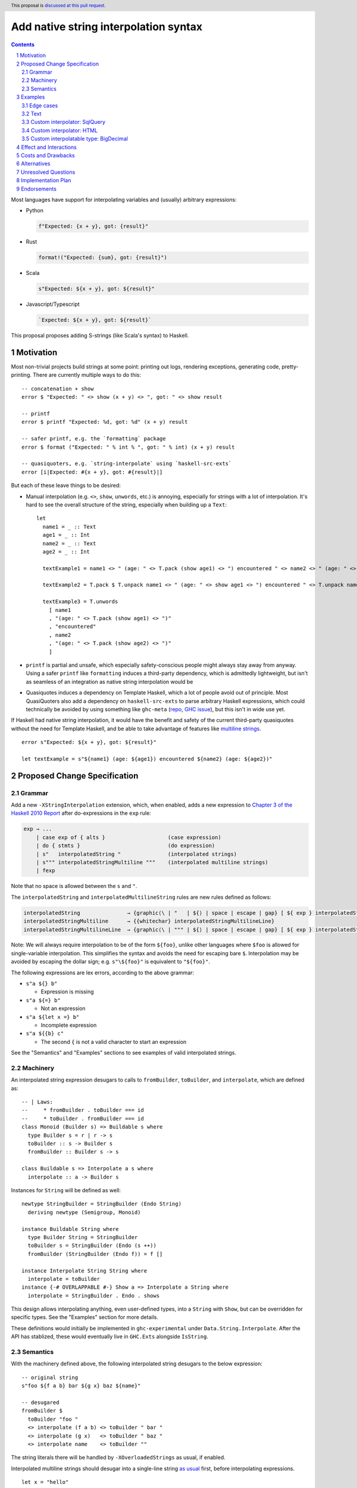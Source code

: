 Add native string interpolation syntax
======================================

.. author:: Brandon Chinn
.. date-accepted:: Leave blank. This will be filled in when the proposal is accepted.
.. ticket-url:: Leave blank. This will eventually be filled with the
                ticket URL which will track the progress of the
                implementation of the feature.
.. implemented:: Leave blank. This will be filled in with the first GHC version which
                 implements the described feature.
.. highlight:: haskell
.. header:: This proposal is `discussed at this pull request <https://github.com/ghc-proposals/ghc-proposals/pull/570>`_.
.. sectnum::
.. contents::

Most languages have support for interpolating variables and (usually) arbitrary expressions:

* Python

  .. code-block:: python

    f"Expected: {x + y}, got: {result}"

* Rust

  .. code-block:: rust

    format!("Expected: {sum}, got: {result}")

* Scala

  .. code-block:: scala

    s"Expected: ${x + y}, got: ${result}"

* Javascript/Typescript

  .. code-block:: javascript

    `Expected: ${x + y}, got: ${result}`

This proposal proposes adding S-strings (like Scala's syntax) to Haskell.

Motivation
----------

Most non-trivial projects build strings at some point: printing out logs, rendering exceptions, generating code, pretty-printing. There are currently multiple ways to do this:
::

  -- concatenation + show
  error $ "Expected: " <> show (x + y) <> ", got: " <> show result

  -- printf
  error $ printf "Expected: %d, got: %d" (x + y) result

  -- safer printf, e.g. the `formatting` package
  error $ format ("Expected: " % int % ", got: " % int) (x + y) result

  -- quasiquoters, e.g. `string-interpolate` using `haskell-src-exts`
  error [i|Expected: #{x + y}, got: #{result}|]

But each of these leave things to be desired:

* Manual interpolation (e.g. ``<>``, ``show``, ``unwords``, etc.) is annoying, especially for strings with a lot of interpolation. It's hard to see the overall structure of the string, especially when building up a ``Text``:
  ::

    let
      name1 = _ :: Text
      age1 = _ :: Int
      name2 = _ :: Text
      age2 = _ :: Int

      textExample1 = name1 <> " (age: " <> T.pack (show age1) <> ") encountered " <> name2 <> " (age: " <> T.pack (show age2) <> ")"

      textExample2 = T.pack $ T.unpack name1 <> " (age: " <> show age1 <> ") encountered " <> T.unpack name2 <> " (age: " <> show age2 <> ")"

      textExample3 = T.unwords
        [ name1
        , "(age: " <> T.pack (show age1) <> ")"
        , "encountered"
        , name2
        , "(age: " <> T.pack (show age2) <> ")"
        ]

* ``printf`` is partial and unsafe, which especially safety-conscious people might always stay away from anyway. Using a safer ``printf`` like ``formatting`` induces a third-party dependency, which is admittedly lightweight, but isn't as seamless of an integration as native string interpolation would be

* Quasiquotes induces a dependency on Template Haskell, which a lot of people avoid out of principle. Most QuasiQuoters also add a dependency on ``haskell-src-exts`` to parse arbitrary Haskell expressions, which could technically be avoided by using something like ``ghc-meta`` (`repo <https://github.com/noughtmare/ghc-meta>`_, `GHC issue <https://gitlab.haskell.org/ghc/ghc/-/issues/20862>`_), but this isn't in wide use yet.

If Haskell had native string interpolation, it would have the benefit and safety of the current third-party quasiquotes without the need for Template Haskell, and be able to take advantage of features like `multiline strings <https://github.com/ghc-proposals/ghc-proposals/pull/569>`_.
::

  error s"Expected: ${x + y}, got: ${result}"

  let textExample = s"${name1} (age: ${age1}) encountered ${name2} (age: ${age2})"

Proposed Change Specification
-----------------------------

Grammar
~~~~~~~

Add a new ``-XStringInterpolation`` extension, which, when enabled, adds a new expression to `Chapter 3 of the Haskell 2010 Report <https://www.haskell.org/onlinereport/haskell2010/haskellch3.html#x8-220003>`_ after do-expressions in the ``exp`` rule:

.. code-block:: abnf

  exp → ...
      | case exp of { alts }                    (case expression)
      | do { stmts }                            (do expression)
      | s"   interpolatedString "               (interpolated strings)
      | s""" interpolatedStringMultiline """    (interpolated multiline strings)
      | fexp

Note that no space is allowed between the ``s`` and ``"``.

The ``interpolatedString`` and ``interpolatedMultilineString`` rules are new rules defined as follows:

.. code-block:: abnf

  interpolatedString               → {graphic⟨\ | "   | ${⟩ | space | escape | gap} [ ${ exp } interpolatedString ]
  interpolatedStringMultiline      → {{whitechar} interpolatedStringMultilineLine}
  interpolatedStringMultilineLine  → {graphic⟨\ | """ | ${⟩ | space | escape | gap} [ ${ exp } interpolatedStringMultilineLine ]

Note: We will always require interpolation to be of the form ``${foo}``, unlike other languages where ``$foo`` is allowed for single-variable interpolation. This simplifies the syntax and avoids the need for escaping bare ``$``. Interpolation may be avoided by escaping the dollar sign; e.g. ``s"\${foo}"`` is equivalent to ``"${foo}"``.

The following expressions are lex errors, according to the above grammar:

* ``s"a ${} b"``

  * Expression is missing

* ``s"a ${=} b"``

  * Not an expression

* ``s"a ${let x =} b"``

  * Incomplete expression

* ``s"a ${{b} c"``

  * The second ``{`` is not a valid character to start an expression

See the "Semantics" and "Examples" sections to see examples of valid interpolated strings.

Machinery
~~~~~~~~~

An interpolated string expression desugars to calls to ``fromBuilder``, ``toBuilder``, and ``interpolate``, which are defined as:

::

  -- | Laws:
  --     * fromBuilder . toBuilder === id
  --     * toBuilder . fromBuilder === id
  class Monoid (Builder s) => Buildable s where
    type Builder s = r | r -> s
    toBuilder :: s -> Builder s
    fromBuilder :: Builder s -> s

  class Buildable s => Interpolate a s where
    interpolate :: a -> Builder s

Instances for ``String`` will be defined as well:

::

  newtype StringBuilder = StringBuilder (Endo String)
    deriving newtype (Semigroup, Monoid)

  instance Buildable String where
    type Builder String = StringBuilder
    toBuilder s = StringBuilder (Endo (s ++))
    fromBuilder (StringBuilder (Endo f)) = f []

  instance Interpolate String String where
    interpolate = toBuilder
  instance {-# OVERLAPPABLE #-} Show a => Interpolate a String where
    interpolate = StringBuilder . Endo . shows

This design allows interpolating anything, even user-defined types, into a ``String`` with ``Show``, but can be overridden for specific types. See the "Examples" section for more details.

These definitions would initially be implemented in ``ghc-experimental`` under ``Data.String.Interpolate``. After the API has stablized, these would eventually live in ``GHC.Exts`` alongside ``IsString``.

Semantics
~~~~~~~~~

With the machinery defined above, the following interpolated string desugars to the below expression:

::

  -- original string
  s"foo ${f a b} bar ${g x} baz ${name}"

  -- desugared
  fromBuilder $
    toBuilder "foo "
    <> interpolate (f a b) <> toBuilder " bar "
    <> interpolate (g x)   <> toBuilder " baz "
    <> interpolate name    <> toBuilder ""

The string literals there will be handled by ``-XOverloadedStrings`` as usual, if enabled.

Interpolated multiline strings should desugar into a single-line string `as usual <https://github.com/brandonchinn178/ghc-proposals/blob/master/proposals/0569-multiline-strings.rst>`_ first, before interpolating expressions.

::

  let x = "hello"

  -- original string
  let str0 =
        s"""
        ${x} world
        world ${x}
        ${x} world
        """

  -- resolve multiline string
  let str1 = s"${x} world\nworld ${x}\n${x} world"

  -- resolve interpolation
  let str2 = "hello world\nworld hello\nhello world"

Examples
--------

Examples were tested with `this gist <https://gist.github.com/brandonchinn178/4d35ed189d7018ca34535ac85442790b>`_ (after desugaring the string interpolation).

Edge cases
~~~~~~~~~~

The following interpolated string expressions are also valid:

::

  let x = "hello"

  -- nested string interpolation
  s"a ${x ++ s" world ${x}"} b" == "a hello world hello b"

  -- seemingly duplicated closing bracket is valid, as the first one closes the expression
  -- and the second is a character in the string literal
  s"${x}} world" == "hello} world"

  -- inline type annotation
  s"a ${1 :: Int} b" == "a 1 b"

Text
~~~~

These instances will be provided in ``Data.Text``. This adds a dependency on ``ghc-experimental``, but IMO it should be fine, since ``ghc-experimental`` is a boot library. If the ``text`` maintainers are not okay with that, we could also hide it behind a Cabal flag.

::

  instance Buildable Text where
    type Builder Text = Text.Builder
    toBuilder = Text.Builder.fromText
    fromBuilder = Text.Lazy.toStrict . Text.Builder.toLazyText

  instance Interpolate Text Text where
    interpolate = toBuilder
  instance {-# OVERLAPPABLE #-} Show a => Interpolate a Text where
    interpolate = interpolate . show

  instance Interpolate String Text where
    interpolate = interpolate . Text.pack
  instance Interpolate Text String where
    interpolate = interpolate . Text.unpack

This is fairly similar to String, with one addition: we also need to define ``Interpolate`` for interpolating between String and Text. Text would probably also be the one to implement interpolation with ByteString, as Text depends on ByteString, not vice versa.

Similar instances can also be implemented for lazy Text.

Custom interpolator: SqlQuery
~~~~~~~~~~~~~~~~~~~~~~~~~~~~~

Imagine a library implements a ``SqlQuery`` type like:

::

  data SqlQuery = SqlQuery
    { sqlText :: Text
    , sqlValues :: [SqlValue]
    }
    deriving (Show, Eq)

  instance IsString SqlQuery where
    fromString s = SqlQuery{sqlText = Text.pack s, sqlValues = []}
  instance Semigroup SqlQuery where
    q1 <> q2 =
      SqlQuery
        { sqlText = sqlText q1 <> sqlText q2
        , sqlValues = sqlValues q1 <> sqlValues q2
        }
  instance Monoid SqlQuery where
    mempty =
      SqlQuery
        { sqlText = ""
        , sqlValues = []
        }

  data SqlValue
    = SqlText Text
    | SqlInt Int
    deriving (Show)

That library could define the following instances:

::

  newtype SqlQueryBuilder = SqlQueryBuilder (Endo SqlQuery)
    deriving newtype (Semigroup, Monoid)

  instance Buildable SqlQuery where
    type Builder SqlQuery = SqlQueryBuilder
    toBuilder q = SqlQueryBuilder (Endo (q <>))
    fromBuilder (SqlQueryBuilder (Endo f)) = f mempty

  instance Interpolate SqlQuery SqlQuery where
    interpolate = toBuilder
  instance Interpolate Text SqlQuery where
    interpolate s = toBuilder SqlQuery{sqlText = "?", sqlValues = [SqlText s]}
  instance Interpolate String SqlQuery where
    interpolate = interpolate . Text.pack
  instance Interpolate Int SqlQuery where
    interpolate x = toBuilder SqlQuery{sqlText = "?", sqlValues = [SqlInt x]}

And gain access to safe string interpolation without SQL injection:

::

  let age = 10 :: Int
  let name = "Robert'); DROP TABLE Students;--" :: String

  s"SELECT * FROM tab WHERE age = ${age} AND name ILIKE ${name}"
    == SqlQuery
        { sqlText = "SELECT * FROM tab WHERE age = ? AND name ILIKE ?"
        , sqlValues = [SqlInt 10,SqlText "Robert'); DROP TABLE Students;--"]
        }

  let
    -- e.g. from user input
    isAdult = True
    nameFilter = SqlText "A%"

    -- build where clause
    whereClauses =
      concat
        [ ["age > 18" | isAdult]
        , [s"name ILIKE ${nameFilter}"]
        ]
    conjoin cs = mconcat $ intersperse " AND " (cs :: [SqlQuery])

  s"SELECT * FROM tab WHERE ${conjoin whereClauses}"
    == SqlQuery
        { sqlText = "SELECT * FROM tab WHERE age > 18 AND name ILIKE ?"
        , sqlValues = [SqlText "A%"]
        }

Custom interpolator: HTML
~~~~~~~~~~~~~~~~~~~~~~~~~

Imagine a library implements a new ``Html`` type like:

::

  newtype Html = Html Text
    deriving newtype (Show, IsString, Semigroup, Monoid)

  escapeHtml :: Text -> Text
  escapeHtml = Text.replace "<" "&lt;" . Text.replace ">" "&gt;"

  newtype RawHtml = RawHtml {unRawHtml :: Text}

That library could define the following instances:

::

  newtype HtmlBuilder = HtmlBuilder (Endo Html)
    deriving newtype (Semigroup, Monoid)

  instance Buildable Html where
    type Builder Html = HtmlBuilder
    toBuilder s = HtmlBuilder (Endo (s <>))
    fromBuilder (HtmlBuilder (Endo f)) = f mempty

  instance Interpolate String Html where
    interpolate = interpolate . Text.pack
  instance Interpolate Text Html where
    interpolate = toBuilder . Html . escapeHtml
  instance Interpolate RawHtml Html where
    interpolate = toBuilder . Html . unRawHtml
  instance {-# OVERLAPPABLE #-} Show a => Interpolate a Html where
    interpolate = interpolate . show

And gain access to safe string interpolation with HTML escaping by default:

::

  let title = "Why is 1 > 0?" :: Text
  let body = "<p>Hello world</p>" :: Text

  s"<h1>${title}</h1>${RawHtml body}"
    == Html "<h1>Why is 1 &gt; 0?</h1><p>Hello world</p>"

Custom interpolatable type: BigDecimal
~~~~~~~~~~~~~~~~~~~~~~~~~~~~~~~~~~~~~~

Imagine a library implements a new ``BigDecimal`` type:

::

  data BigDecimal = BigDecimal Integer Int

  renderBigDecimal :: BigDecimal -> String
  renderBigDecimal (BigDecimal digits scale) =
    let (int, frac) = splitAt scale (show digits)
     in int <> "." <> frac

That library could define the following instances:

::

  instance Interpolate BigDecimal String where
    interpolate = interpolate . renderBigDecimal
  instance Interpolate BigDecimal Text where
    interpolate = interpolate . Text.pack . renderBigDecimal

And be able to use it in interpolated strings:

::

  let n = BigDecimal 123456 3
  s"123456 / 10^3 = ${n}" == "123456 / 10^3 = 123.456"

Effect and Interactions
-----------------------

When ``-XOverloadedStrings`` is enabled, string interpolation can be used for any ``Buildable`` type. Otherwise, it will only ever build Strings.

Interpolation is also supported with ``-XMultilineStrings``, as described in "Proposed Change Specification".

Costs and Drawbacks
-------------------

Development should be low-effort, maintenance should be low-effort. Learnability for novice users will go up, since novice users probably expect string interpolation to be available, and might be frustrated at the lack of support currently.

The major drawback of this approach is the typeclass instances problem:

#. A new interpolator type (e.g. ``SqlQuery``) needs to define ``Builder`` and ``Interpolate`` for all known interpolatable types
#. A new interpolatable type (e.g. ``BigDecimal``) needs to define ``Interpolate`` for all known interpolator types

This is worse than ``IsString`` or ``Show`` due to the multi-param ``Interpolate`` type class. This makes ``Interpolate`` much more susceptible to orphan instances.

One minor drawback is that whitespace is now important with this syntax, with ``s"foo"`` semantically different from ``s "foo"``. While there's precedent for this (Template Haskell splices make ``$(...)`` different from ``$ (...)``), this is the first instance where whitespace matters for an alphanumeric identifier. But IMO this isn't that big of a deal:

#. It's unlikely for someone to be naming a function as ``s`` in the first place
#. Prefixing string literals like ``s"..."`` is common in other languages: Python, Scala, Javascript/Typescript, etc.
#. Easily mitigatable: just add a space, which improves readability anyway

Alternatives
------------

* Status quo (discussed in the "Motivation" section)

* Different delimiter

  * Could use ``f"`` like Python, with ``f`` for format. ``s`` for "String" seems a bit ad-hoc, but it does "look better" for some reason. ``s`` is also a bit better if the user forgets to enable ``-XStringInterpolation`` because ``f`` is a not-uncommon name for functions and ``f"asdf"``, being parsed as ``f "asdf"``, would work more often than ``s"asdf"`` would.
  * Could reuse QuasiQuote syntax, e.g. ``[s|`` or ``[fmt|``, except it would be special and NOT use Template Haskell.

* Different interpolation delimiter, e.g. ``#{foo}``

  * Most languages use ``$``, and I see no reason to deviate

Unresolved Questions
--------------------

Implementation Plan
-------------------

I can implement

Endorsements
------------
